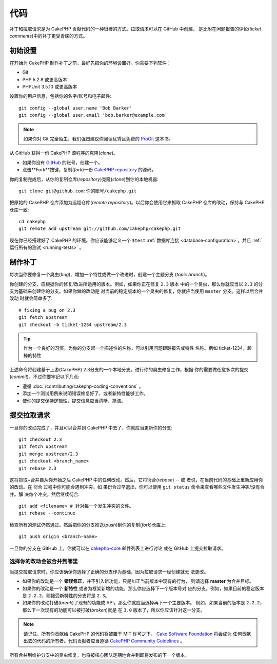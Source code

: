 代码
####

补丁和拉取请求是为 CakePHP 贡献代码的一种很棒的方式。拉取请求可以在 GitHub 中创建，
是比附在问题报告的评论(*ticket comments*)中的补丁更受青睐的方式。

初始设置
========

在开始为 CakePHP 制作补丁之前，最好先把你的环境设置好。你需要下列软件：

* Git
* PHP 5.2.8 或更高版本
* PHPUnit 3.5.10 或更高版本

设置你的用户信息，包括你的名字/账号和电子邮件::

    git config --global user.name 'Bob Barker'
    git config --global user.email 'bob.barker@example.com'

.. note::

    如果你对 Git 完全陌生，我们强烈建议你阅读优秀且免费的
    `ProGit <http://git-scm.com/book/>`_ 这本书。

从 GitHub 获得一份 CakePHP 源程序的克隆(*clone*)。

* 如果你没有 `GitHub <http://github.com>`_ 的账号，创建一个。
* 点击**Fork**按键，复制(*fork*)一份
  `CakePHP repository <http://github.com/cakephp/cakephp>`_ 的源码。

你的复制完成后，从你的复制仓库(*repository*)克隆(*clone*)到你的本地机器::

    git clone git@github.com:你的账号/cakephp.git

把原始的 CakePHP 仓库添加为远程仓库(*remote repository*)。以后你会使用它来抓取
CakePHP 仓库的改动，保持与 CakePHP 仓库一致::

    cd cakephp
    git remote add upstream git://github.com/cakephp/cakephp.git

现在你已经搭建好了 CakePHP 的环境。你应该能够定义一个 ``$test``
:ref:`数据库连接 <database-configuration>`，并且
:ref:`运行所有的测试 <running-tests>` 。

制作补丁
========

每次当你要修复一个臭虫(*bug*)、增加一个特性或做一个改进时，创建一个主题分支
(*topic branch*)。

你创建的分支，应根据你的修复/改进所适用的版本。例如，如果你正在修复 ``2.3`` 版本
中的一个臭虫，那么你就应当以 ``2.3`` 的分支为基础来创建你的分支。如果你做的改动是
对当前的稳定版本的一个臭虫的修复，你就应当使用 ``master`` 分支。这样以后合并改动
时就会简单多了::

    # fixing a bug on 2.3
    git fetch upstream
    git checkout -b ticket-1234 upstream/2.3

.. tip::

    作为一个良好的习惯，为你的分支起一个描述性的名称，可以引用问题跟踪报告或特性
    名称。例如 ticket-1234，超棒的特性

上述命令将创建基于上游(CakePHP) 2.3分支的一个本地分支。进行你的臭虫修复工作，根据
你的需要做任意多次的提交(*commit*)。不过你要牢记以下几点:

* 遵循 :doc:`/contributing/cakephp-coding-conventions` 。
* 添加一个测试用例来说明错误修复好了，或者新特性能够工作。
* 使你的提交保持逻辑性，提交信息应当清晰、简洁。

提交拉取请求
============

一旦你的改动完成了，并且可以合并到 CakePHP 中去了，你就应当更新你的分支::

    git checkout 2.3
    git fetch upstream
    git merge upstream/2.3
    git checkout <branch_name>
    git rebase 2.3

这将抓取+合并自从你开始之后 CakePHP 中的任何改动。然后，它将衍合(*rebase*) -- 或
者说，在当前代码的基础上重新应用你的改动。在 ``衍合`` 过程中你可能会遇到冲突。如
果衍合过早退出，你可以使用 ``git status`` 命令来查看哪些文件发生冲突/没有合并。解
决每个冲突，然后继续衍合::

    git add <filename> # 针对每一个发生冲突的文件。
    git rebase --continue

检查所有的测试仍然通过。然后把你的分支推送(*push*)到你的复制(*fork*)仓库上::

    git push origin <branch-name>

一旦你的分支在 GitHub 上，你就可以在
`cakephp-core <http://groups.google.com/group/cakephp-core>`_ 邮件列表上进行讨论
或在 GitHub 上提交拉取请求。

选择你的改动会被合并到哪里
--------------------------

当提交拉取请求时，你应该确保你选择了正确的分支作为基础，因为拉取请求一经创建就无
法更改。

* 如果你的改动是一个 **错误修正**，并不引入新功能，只是纠正当前版本中现有的行为，
  则请选择 **master** 为合并目标。
* 如果你的改动是一个 **新特性** 或者为框架新增的功能，那么你应选择下一个版本号对
  应的分支。例如，如果目前的稳定版本是 ``2.2.2``，则接受新特性的分支将是 ``2.3``。
* 如果你的改动打破(*break*)了现有的功能或 API，那么你就应当选择再下一个主要版本。
  例如，如果当前的版本是 ``2.2.2``，那么下一次现有的功能可以被打破(*broken*)就是
  在 ``3.0`` 版本了，所以你应该针对这一分支。

.. note::

    请记住，所有你贡献给 CakePHP 的代码将被置于 MIT 许可之下，
    `Cake Software Foundation <http://cakefoundation.org/pages/about>`_ 将会成为
    任何贡献出去的代码的所有者。代码贡献者应当遵循
    `CakePHP Community Guidelines <http://community.cakephp.org/guidelines>`_ 。

所有合并到维护分支中的臭虫修复，也将被核心团队定期地合并到即将发布的下一个版本。

.. meta::
    :title lang=zh: Code
    :keywords lang=zh: cakephp source code,code patches,test ref,descriptive name,bob barker,initial setup,global user,database connection,clone,repository,user information,enhancement,back patches,checkout
